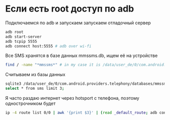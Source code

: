 #+BEGIN_COMMENT
.. title: Получить смс с android телефона
.. slug: poluchit-sms-s-telefona
.. date: 2019-11-02 23:40:11 UTC+03:00
.. tags: android
.. category: 
.. link: 
.. description: 
.. type: text

#+END_COMMENT


* Если есть root доступ по adb
Подключаемся по adb и запускаем запускаем отладочный сервер

#+BEGIN_SRC bash
adb root
adb start-server
adb tcpip 5555
adb connect host:5555 # adb over wi-fi
#+END_SRC

Все SMS хранятся в базе данных mmssms.db, ищем её на устройстве
#+BEGIN_SRC bash
find / -name "*mmssms*" # in my case it is /data/user_de/0/com.android.providers.telephony/databases/mmssms.db
#+END_SRC

Считываем из базы данных
#+BEGIN_SRC bash
sqlite3 /data/user_de/0/com.android.providers.telephony/databases/mmssms.db
select * from sms limit 3;
#+END_SRC

Я часто раздаю интернет через hotsport с телефона, поэтому однострочником будет
#+BEGIN_SRC bash
ip -4 route list 0/0 | awk '{print $3}' | (read _default_route; adb connect $_default_route:5555) && adb root && adb shell 'sqlite3 /data/user_de/0/com.android.providers.telephony/databases/mmssms.db -batch "select * from sms limit 2";'
#+END_SRC
